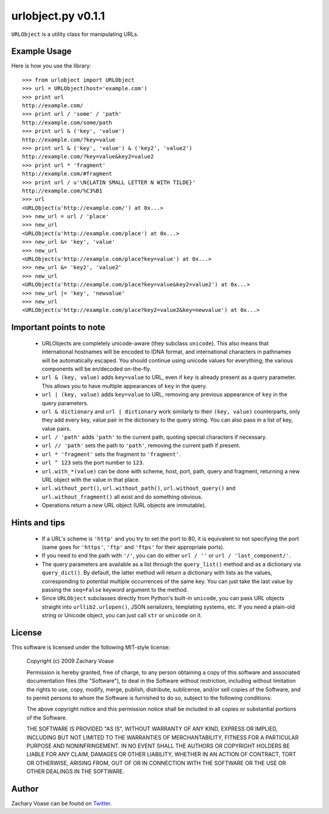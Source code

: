===================
urlobject.py v0.1.1
===================

``URLObject`` is a utility class for manipulating URLs.

Example Usage
=============

Here is how you use the library::
    
    >>> from urlobject import URLObject
    >>> url = URLObject(host='example.com')
    >>> print url
    http://example.com/
    >>> print url / 'some' / 'path'
    http://example.com/some/path
    >>> print url & ('key', 'value')
    http://example.com/?key=value
    >>> print url & ('key', 'value') & ('key2', 'value2')
    http://example.com/?key=value&key2=value2
    >>> print url * 'fragment'
    http://example.com/#fragment
    >>> print url / u'\N{LATIN SMALL LETTER N WITH TILDE}'
    http://example.com/%C3%B1
    >>> url
    <URLObject(u'http://example.com/') at 0x...>
    >>> new_url = url / 'place'
    >>> new_url
    <URLObject(u'http://example.com/place') at 0x...>
    >>> new_url &= 'key', 'value'
    >>> new_url
    <URLObject(u'http://example.com/place?key=value') at 0x...>
    >>> new_url &= 'key2', 'value2'
    >>> new_url
    <URLObject(u'http://example.com/place?key=value&key2=value2') at 0x...>
    >>> new_url |= 'key', 'newvalue'
    >>> new_url
    <URLObject(u'http://example.com/place?key2=value2&key=newvalue') at 0x...>
    
Important points to note
========================
    
    * URLObjects are completely unicode-aware (they subclass ``unicode``). This
      also means that international hostnames will be encoded to IDNA format,
      and international characters in pathnames will be automatically escaped.
      You should continue using unicode values for everything; the various
      components will be en/decoded on-the-fly.
    * ``url & (key, value)`` adds ``key=value`` to URL, even if ``key`` is
      already present as a query parameter. This allows you to have multiple
      appearances of ``key`` in the query.
    * ``url | (key, value)`` adds ``key=value`` to URL, removing any previous
      appearance of ``key`` in the query parameters.
    * ``url & dictionary`` and ``url | dictionary`` work similarly to their
      ``(key, value)`` counterparts, only they add every key, value pair in the
      dictionary to the query string. You can also pass in a list of key, value
      pairs.
    * ``url / 'path'`` adds ``'path'`` to the current path, quoting special
      characters if necessary.
    * ``url // 'path'`` sets the path to ``'path'``, removing the current path
      if present.
    * ``url * 'fragment'`` sets the fragment to ``'fragment'``.
    * ``url ^ 123`` sets the port number to ``123``.
    * ``url.with_*(value)`` can be done with scheme, host, port, path, query and
      fragment, returning a new URL object with the value in that place.
    * ``url.without_port()``, ``url.without_path()``, ``url.without_query()``
      and ``url.without_fragment()`` all exist and do something obvious.
    * Operations return a *new* URL object (URL objects are immutable).

Hints and tips
==============
    
    * If a URL's scheme is ``'http'`` and you try to set the port to 80, it is
      equivalent to not specifying the port (same goes for ``'https'``,
      ``'ftp'`` and ``'ftps'`` for their appropriate ports).
    * If you need to end the path with ``'/'``, you can do either ``url / ''``
      or ``url / 'last_component/'``.
    * The query parameters are available as a list through the ``query_list()``
      method and as a dictionary via ``query_dict()``. By default, the latter
      method will return a dictionary with lists as the values, corresponding to
      potential multiple occurrences of the same key. You can just take the last
      value by passing the ``seq=False`` keyword argument to the method.
    * Since ``URLObject`` subclasses directly from Python's built-in
      ``unicode``, you can pass URL objects straight into ``urllib2.urlopen()``,
      JSON serializers, templating systems, etc. If you need a plain-old string
      or Unicode object, you can just call ``str`` or ``unicode`` on it.

License
=======

This software is licensed under the following MIT-style license:

    Copyright (c) 2009 Zachary Voase

    Permission is hereby granted, free of charge, to any person
    obtaining a copy of this software and associated documentation
    files (the "Software"), to deal in the Software without
    restriction, including without limitation the rights to use,
    copy, modify, merge, publish, distribute, sublicense, and/or sell
    copies of the Software, and to permit persons to whom the
    Software is furnished to do so, subject to the following
    conditions:

    The above copyright notice and this permission notice shall be
    included in all copies or substantial portions of the Software.

    THE SOFTWARE IS PROVIDED "AS IS", WITHOUT WARRANTY OF ANY KIND,
    EXPRESS OR IMPLIED, INCLUDING BUT NOT LIMITED TO THE WARRANTIES
    OF MERCHANTABILITY, FITNESS FOR A PARTICULAR PURPOSE AND
    NONINFRINGEMENT. IN NO EVENT SHALL THE AUTHORS OR COPYRIGHT
    HOLDERS BE LIABLE FOR ANY CLAIM, DAMAGES OR OTHER LIABILITY,
    WHETHER IN AN ACTION OF CONTRACT, TORT OR OTHERWISE, ARISING
    FROM, OUT OF OR IN CONNECTION WITH THE SOFTWARE OR THE USE OR
    OTHER DEALINGS IN THE SOFTWARE.

Author
======

Zachary Voase can be found on `Twitter <http://twitter.com/disturbyte>`_.

